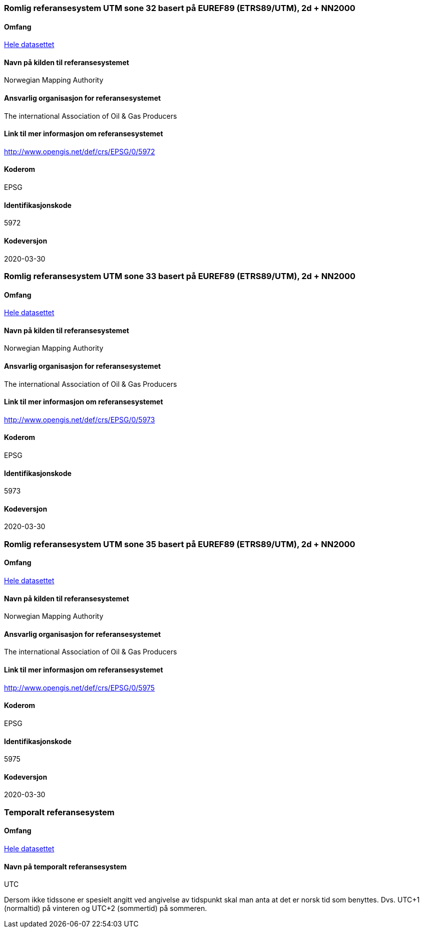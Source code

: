 
=== Romlig referansesystem UTM sone 32 basert på EUREF89 (ETRS89/UTM), 2d + NN2000

==== Omfang
<<HeleDatasettet,Hele datasettet>>

==== Navn på kilden til referansesystemet
Norwegian Mapping Authority

==== Ansvarlig organisasjon for referansesystemet
The international Association of Oil & Gas Producers

==== Link til mer informasjon om referansesystemet
http://www.opengis.net/def/crs/EPSG/0/5972

==== Koderom
EPSG

==== Identifikasjonskode
5972

==== Kodeversjon
2020-03-30

=== Romlig referansesystem UTM sone 33 basert på EUREF89 (ETRS89/UTM), 2d + NN2000

==== Omfang
<<HeleDatasettet,Hele datasettet>>

==== Navn på kilden til referansesystemet
Norwegian Mapping Authority

==== Ansvarlig organisasjon for referansesystemet
The international Association of Oil & Gas Producers

==== Link til mer informasjon om referansesystemet
http://www.opengis.net/def/crs/EPSG/0/5973

==== Koderom
EPSG

==== Identifikasjonskode
5973

==== Kodeversjon
2020-03-30

=== Romlig referansesystem UTM sone 35 basert på EUREF89 (ETRS89/UTM), 2d + NN2000

==== Omfang
<<HeleDatasettet,Hele datasettet>>

==== Navn på kilden til referansesystemet
Norwegian Mapping Authority

==== Ansvarlig organisasjon for referansesystemet
The international Association of Oil & Gas Producers

==== Link til mer informasjon om referansesystemet
http://www.opengis.net/def/crs/EPSG/0/5975

==== Koderom
EPSG

==== Identifikasjonskode
5975

==== Kodeversjon
2020-03-30


=== Temporalt referansesystem

==== Omfang
<<HeleDatasettet,Hele datasettet>>

==== Navn på temporalt referansesystem
UTC

Dersom ikke tidssone er spesielt angitt ved angivelse av tidspunkt skal man anta at det er norsk tid som benyttes. Dvs. UTC+1 (normaltid) på vinteren og UTC+2 (sommertid) på sommeren.